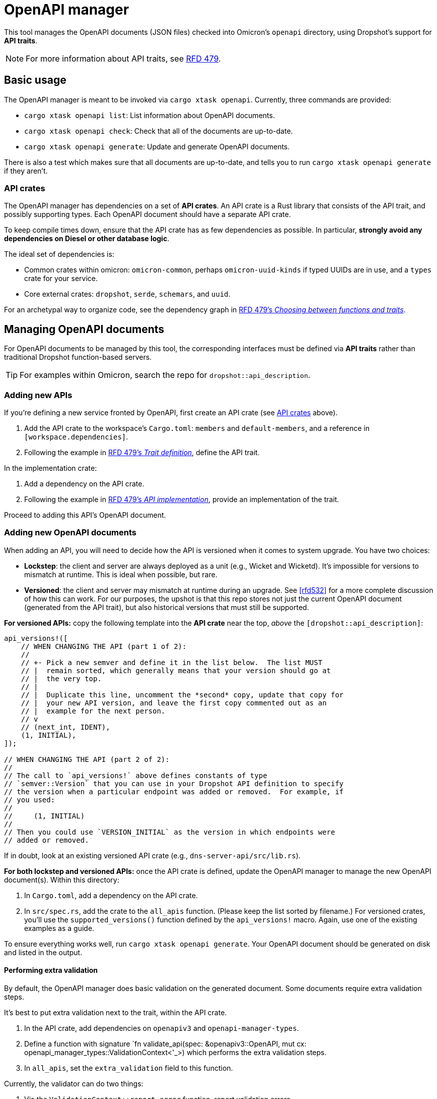 = OpenAPI manager

This tool manages the OpenAPI documents (JSON files) checked into Omicron's `openapi` directory, using Dropshot's support for *API traits*.

NOTE: For more information about API traits, see https://rfd.shared.oxide.computer/rfd/0479[RFD 479].

== Basic usage

The OpenAPI manager is meant to be invoked via `cargo xtask openapi`. Currently, three commands are provided:

* `cargo xtask openapi list`: List information about OpenAPI documents.
* `cargo xtask openapi check`: Check that all of the documents are up-to-date.
* `cargo xtask openapi generate`: Update and generate OpenAPI documents.

There is also a test which makes sure that all documents are up-to-date, and tells you to run `cargo xtask openapi generate` if they aren't.

=== API crates [[api_crates]]

The OpenAPI manager has dependencies on a set of *API crates*. An API crate is a Rust library that consists of the API trait, and possibly supporting types. Each OpenAPI document should have a separate API crate.

To keep compile times down, ensure that the API crate has as few dependencies as possible. In particular, *strongly avoid any dependencies on Diesel or other database logic*.

The ideal set of dependencies is:
    
* Common crates within omicron: `omicron-common`, perhaps `omicron-uuid-kinds` if typed UUIDs are in use, and a `types` crate for your service.
* Core external crates: `dropshot`, `serde`, `schemars`, and `uuid`.

For an archetypal way to organize code, see the dependency graph in https://rfd.shared.oxide.computer/rfd/0479#functions_vs_traits[RFD 479's _Choosing between functions and traits_].

== Managing OpenAPI documents

For OpenAPI documents to be managed by this tool, the corresponding interfaces must be defined via *API traits* rather than traditional Dropshot function-based servers.

TIP: For examples within Omicron, search the repo for `dropshot::api_description`.

=== Adding new APIs

If you're defining a new service fronted by OpenAPI, first create an API crate (see <<api_crates>> above).

. Add the API crate to the workspace's `Cargo.toml`: `members` and `default-members`, and a reference in `[workspace.dependencies]`.
. Following the example in https://rfd.shared.oxide.computer/rfd/0479#guide_trait_definition[RFD 479's _Trait definition_], define the API trait.

In the implementation crate:

. Add a dependency on the API crate.
. Following the example in https://rfd.shared.oxide.computer/rfd/0479#guide_api_implementation[RFD 479's _API implementation_], provide an implementation of the trait.

Proceed to adding this API's OpenAPI document.

=== Adding new OpenAPI documents

When adding an API, you will need to decide how the API is versioned when it comes to system upgrade.  You have two choices:

* **Lockstep**: the client and server are always deployed as a unit (e.g., Wicket and Wicketd).  It's impossible for versions to mismatch at runtime.  This is ideal when possible, but rare.
* **Versioned**: the client and server may mismatch at runtime during an upgrade.  See <<rfd532>> for a more complete discussion of how this can work.  For our purposes, the upshot is that this repo stores not just the current OpenAPI document (generated from the API trait), but also historical versions that must still be supported.

**For versioned APIs:** copy the following template into the **API crate** near the top, _above_ the `[dropshot::api_description]`:

```rust
api_versions!([
    // WHEN CHANGING THE API (part 1 of 2):
    //
    // +- Pick a new semver and define it in the list below.  The list MUST
    // |  remain sorted, which generally means that your version should go at
    // |  the very top.
    // |
    // |  Duplicate this line, uncomment the *second* copy, update that copy for
    // |  your new API version, and leave the first copy commented out as an
    // |  example for the next person.
    // v
    // (next_int, IDENT),
    (1, INITIAL),
]);

// WHEN CHANGING THE API (part 2 of 2):
//
// The call to `api_versions!` above defines constants of type
// `semver::Version` that you can use in your Dropshot API definition to specify
// the version when a particular endpoint was added or removed.  For example, if
// you used:
//
//     (1, INITIAL)
//
// Then you could use `VERSION_INITIAL` as the version in which endpoints were
// added or removed.
```

If in doubt, look at an existing versioned API crate (e.g., `dns-server-api/src/lib.rs`).

**For both lockstep and versioned APIs:** once the API crate is defined, update the OpenAPI manager to manage the new OpenAPI document(s). Within this directory:

. In `Cargo.toml`, add a dependency on the API crate.
// XXX-dap-last-step this will need an update
. In `src/spec.rs`, add the crate to the `all_apis` function. (Please keep the list sorted by filename.)  For versioned crates, you'll use the `supported_versions()` function defined by the `api_versions!` macro.  Again, use one of the existing examples as a guide.

To ensure everything works well, run `cargo xtask openapi generate`. Your
OpenAPI document should be generated on disk and listed in the output.

==== Performing extra validation [[extra_validation]]

By default, the OpenAPI manager does basic validation on the generated document. Some documents require extra validation steps.

It's best to put extra validation next to the trait, within the API crate.

. In the API crate, add dependencies on `openapiv3` and `openapi-manager-types`.
. Define a function with signature `fn validate_api(spec: &openapiv3::OpenAPI, mut cx: openapi_manager_types::ValidationContext<'_>) which performs the extra validation steps.
. In `all_apis`, set the `extra_validation` field to this function.

Currently, the validator can do two things:

. Via the `ValidationContext::report_error` function, report validation errors.
. Via the `ValidationContext::record_file_contents` function, assert the contents of other generated files.

(This can be made richer as needed.)

For an example, see `validate_api` in the `nexus-external-api` crate.

==== Iterating on lockstep APIs

Assuming you're starting from a fresh branch from "main", the general workflow for making changes to a lockstep API looks like this:

. Make whatever changes you want to the API crate (the trait definition)
. In whichever order you want:
.. Update the server(s) (the trait impl).  You can immediately see what's needed with `cargo check`.
.. Update the client.  To do this, run `cargo xtask openapi generate` to regenerate the OpenAPI document.  Then `cargo check` will tell you how the client needs to be updated.
. Repeat as needed.

==== Iterating on versioned APIs

This workflow is modeled after the lockstep one, but it's a little trickier because of the considerations around online update.  **Check out the https://docs.rs/dropshot/latest/dropshot/index.html#api-versioning[Dropshot API Versioning] docs for important background.**

Again, we assume you're starting from a fresh branch from "main".

. Pull up the `api_versions!` call for your API, in the root of the API crate.
. Follow the instructions there to pick a new version number (the next unused integer) and an identifier.  For this example, suppose you find:
+
[source,rust]
----
api_versions!([
    (1, INITIAL),
])
----
+
You'll change this to:
+
[source,rust]
----
api_versions!([
    (2, MY_CHANGE),
    (1, INITIAL),
])
----
+
Among other things, the `api_versions!` call defines constants like `VERSION_MY_CHANGE` that you'll use in the next step.
. Also in the API crate, make your API changes.  However, you have to preserve the behavior of previous versions of the API.
* If you're adding a new endpoint, then your new endpoint's `#[endpoint]` attribute should say `versions = VERSION_MY_CHANGE..` (meaning "introduced in version `VERSION_MY_CHANGE`).
* If you're removing an endpoint, then you want to change the endpoint's `#[endpoint]` attribute to say `versions = ..VERSION_MY_CHANGE` (meaning "removed in version `VERSION_MY_CHANGE`).  (If the endpoint was previously introduced in some other version, then the new value might say `versions = VERSION_OTHER..VERSION_MY_CHANGE` instead of `..VERSION_MY_CHANGE`.)
* If you're changing the arguments or return type of an endpoint, you'll need to treat this as a separate add/remove:
** Do not change the existing endpoint's arguments or return type at all.
** Mark the existing endpoint as removed in `VERSION_MY_CHANGE` as described above.
** Define new types for the new version's arguments or return type (whichever are changing).
** Define a new endpoint using the new types and introduced in `VERSION_MY_CHANGE`, as described above.
. As with lockstep crates, you can do either of these in whichever order you want:
.. Update the server(s) (the trait impl).  You can immediately see what's needed with `cargo check`.
.. Update the client.  To do this, run `cargo xtask openapi generate` to regenerate the OpenAPI document(s).  Then `cargo check` will tell you how the client(s) need to be updated.
. Repeat steps 3-4 as needed.  You should **not** repeat steps 1-2 as you iterate.

As of this writing, every API has exactly one Rust client package and it's always generated from the latest version of the API.  Per RFD 532, this is sufficient for APIs that are server-side-only versioned.  For APIs that will be client-side versioned, you may need to create additional Rust packages that use Progenitor to generate clients based on older OpenAPI documents.  This has not been done before but is believed to be straightforward.

==== Converting lockstep APIs to be versioned

An existing lockstep API can be made versioned.  We'll use the example of `dns-server`:

. Initially, its OpenAPI document is stored in `openapi/dns-server.json`.
. Run `git rm -f openapi/dns-server.json`.
. Run `mkdir openapi/dns-server`.
. Update the API crate (`dns-server-api/src/lib.rs`) to use the new `api_versions!` macro.  See the instructions under <<_adding_new_openapi_documents>> above.
// XXX-dap
. Update the OpenAPI manager configuration in `src/spec.rs` (in this directory) to specify that the API is now versioned.  You'll use the `supported_versions()` function defined by the `api_versions!` macro.
. Run `cargo xtask openapi generate`.  This will generate a new file under `openapi/dns-server` for your initial server version, along with a "latest" symlink.
+
You will probably see this warning:
+
[source,text]
----
     Loading blessed OpenAPI documents from git revision "main" path "openapi"
     Warning skipping file "dns-server.json": this API is not a lockstep API
----
+
This is okay.  It's saying: this is a versioned API, but the file we found upstream (i.e., in "main") suggests it's lockstep.  That's expected when you're doing this conversion.
. Update the client package (`clients/dns-service-client/src/lib.rs`).  It was previously generating its client from `openapi/dns-server.json`.  It should now generate it from `openapi/dns-server/dns-server-latest.json`.

That should be it!  Now, when iterating on the API, you'll need to follow the procedure described above for versioned APIs (which is slightly more complicated than the one for lockstep APIs).

In principle, this process could be reversed to convert an API from versioned to lockstep, but this almost certainly has runtime implications that would need to be considered.

== Design notes

The OpenAPI manager uses the new support for Dropshot API traits described in https://rfd.shared.oxide.computer/rfd/0479[RFD 479].

With traditional function-based Dropshot servers, generating the OpenAPI document requires the implementation to be compiled. With API traits, that is no longer necessary. The OpenAPI manager leverages this to provide a fast and easy way to regenerate API documents.

This does mean that the OpenAPI manager requires the use of API traits, and that eventually all of Omicron's Dropshot APIs should be switched over to traits.
